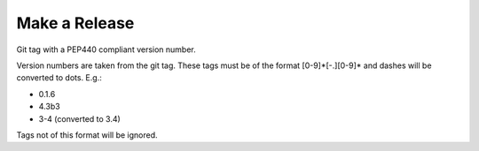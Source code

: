 Make a Release
==============

Git tag with a PEP440 compliant version number.

Version numbers are taken from the git tag. These tags must be of the format
[0-9]*[-.][0-9]* and dashes will be converted to dots. E.g.:

- 0.1.6
- 4.3b3
- 3-4 (converted to 3.4)

Tags not of this format will be ignored.

